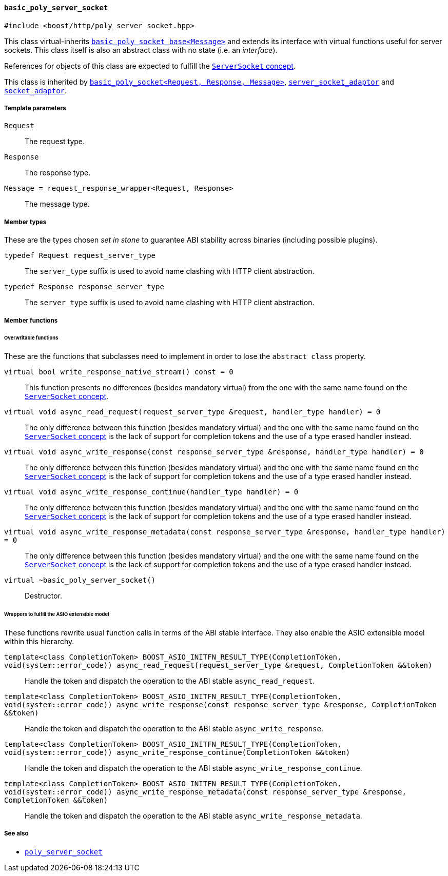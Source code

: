 [[basic_poly_server_socket]]
==== `basic_poly_server_socket`

[source,cpp]
----
#include <boost/http/poly_server_socket.hpp>
----

This class virtual-inherits
<<basic_poly_socket_base,`basic_poly_socket_base<Message>`>> and extends its
interface with virtual functions useful for server sockets. This class itself is
also an abstract class with no state (i.e. an _interface_).

References for objects of this class are expected to fulfill the
<<server_socket_concept,`ServerSocket` concept>>.

This class is inherited by <<basic_poly_socket,`basic_poly_socket<Request,
Response, Message>`>>, <<server_socket_adaptor,`server_socket_adaptor`>> and
<<socket_adaptor,`socket_adaptor`>>.

===== Template parameters

`Request`::

  The request type.

`Response`::

  The response type.

`Message = request_response_wrapper<Request, Response>`::

  The message type.

===== Member types

These are the types chosen _set in stone_ to guarantee ABI stability across
binaries (including possible plugins).

`typedef Request request_server_type`::

  The `server_type` suffix is used to avoid name clashing with HTTP client
  abstraction.

`typedef Response response_server_type`::

  The `server_type` suffix is used to avoid name clashing with HTTP client
  abstraction.

===== Member functions

====== Overwritable functions

These are the functions that subclasses need to implement in order to lose the
`abstract class` property.

`virtual bool write_response_native_stream() const = 0`::

  This function presents no differences (besides mandatory virtual) from the one
  with the same name found on the <<server_socket_concept, `ServerSocket`
  concept>>.

`virtual void async_read_request(request_server_type &request, handler_type handler) = 0`::

  The only difference between this function (besides mandatory virtual) and the
  one with the same name found on the <<server_socket_concept, `ServerSocket`
  concept>> is the lack of support for completion tokens and the use of a type
  erased handler instead.

`virtual void async_write_response(const response_server_type &response, handler_type handler) = 0`::

  The only difference between this function (besides mandatory virtual) and the
  one with the same name found on the <<server_socket_concept, `ServerSocket`
  concept>> is the lack of support for completion tokens and the use of a type
  erased handler instead.

`virtual void async_write_response_continue(handler_type handler) = 0`::

  The only difference between this function (besides mandatory virtual) and the
  one with the same name found on the <<server_socket_concept, `ServerSocket`
  concept>> is the lack of support for completion tokens and the use of a type
  erased handler instead.

`virtual void async_write_response_metadata(const response_server_type &response, handler_type handler) = 0`::

  The only difference between this function (besides mandatory virtual) and the
  one with the same name found on the <<server_socket_concept, `ServerSocket`
  concept>> is the lack of support for completion tokens and the use of a type
  erased handler instead.

`virtual ~basic_poly_server_socket()`::

  Destructor.

====== Wrappers to fulfill the ASIO extensible model

These functions rewrite usual function calls in terms of the ABI stable
interface. They also enable the ASIO extensible model within this hierarchy.

`template<class CompletionToken> BOOST_ASIO_INITFN_RESULT_TYPE(CompletionToken, void(system::error_code)) async_read_request(request_server_type &request, CompletionToken &&token)`::

  Handle the token and dispatch the operation to the ABI stable
  `async_read_request`.

`template<class CompletionToken> BOOST_ASIO_INITFN_RESULT_TYPE(CompletionToken, void(system::error_code)) async_write_response(const response_server_type &response, CompletionToken &&token)`::

  Handle the token and dispatch the operation to the ABI stable
  `async_write_response`.

`template<class CompletionToken> BOOST_ASIO_INITFN_RESULT_TYPE(CompletionToken, void(system::error_code)) async_write_response_continue(CompletionToken &&token)`::

  Handle the token and dispatch the operation to the ABI stable
  `async_write_response_continue`.

`template<class CompletionToken> BOOST_ASIO_INITFN_RESULT_TYPE(CompletionToken, void(system::error_code)) async_write_response_metadata(const response_server_type &response, CompletionToken &&token)`::

  Handle the token and dispatch the operation to the ABI stable
  `async_write_response_metadata`.

===== See also

* <<poly_server_socket,`poly_server_socket`>>
